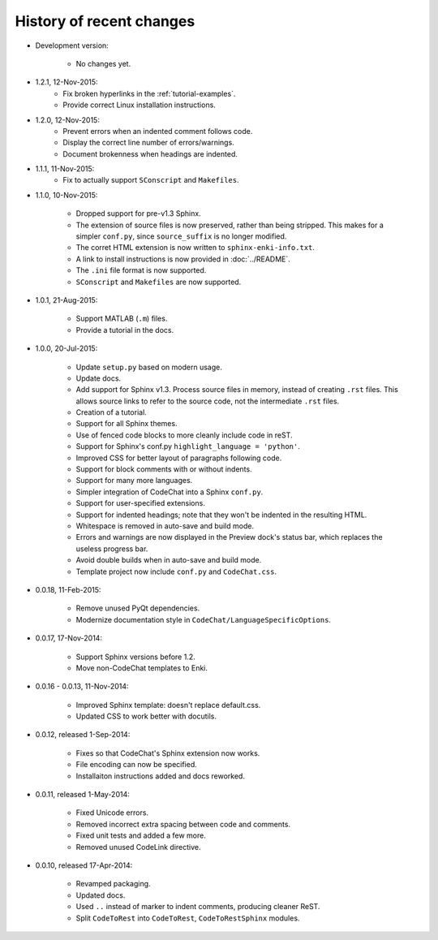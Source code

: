 .. Copyright (C) 2012-2015 Bryan A. Jones.

   This file is part of CodeChat.

   CodeChat is free software: you can redistribute it and/or modify it under the terms of the GNU General Public License as published by the Free Software Foundation, either version 3 of the License, or (at your option) any later version.

   CodeChat is distributed in the hope that it will be useful, but WITHOUT ANY WARRANTY; without even the implied warranty of MERCHANTABILITY or FITNESS FOR A PARTICULAR PURPOSE.  See the GNU General Public License for more details.

   You should have received a copy of the GNU General Public License along with CodeChat.  If not, see <http://www.gnu.org/licenses/>.

*************************
History of recent changes
*************************
- Development version:

   - No changes yet.

- 1.2.1, 12-Nov-2015:
   - Fix broken hyperlinks in the :ref:`tutorial-examples`.
   - Provide correct Linux installation instructions.

- 1.2.0, 12-Nov-2015:
   - Prevent errors when an indented comment follows code.
   - Display the correct line number of errors/warnings.
   - Document brokenness when headings are indented.

- 1.1.1, 11-Nov-2015:
   - Fix to actually support ``SConscript`` and ``Makefiles``.

- 1.1.0, 10-Nov-2015:

   - Dropped support for pre-v1.3 Sphinx.
   - The extension of source files is now preserved, rather than being stripped. This makes for a simpler ``conf.py``, since ``source_suffix`` is no longer modified.
   - The corret HTML extension is now written to ``sphinx-enki-info.txt``.
   - A link to install instructions is now provided in :doc:`../README`.
   - The ``.ini`` file format is now supported.
   - ``SConscript`` and ``Makefiles`` are now supported.

- 1.0.1, 21-Aug-2015:

   - Support MATLAB (``.m``) files.
   - Provide a tutorial in the docs.

- 1.0.0, 20-Jul-2015:

   - Update ``setup.py`` based on modern usage.
   - Update docs.
   - Add support for Sphinx v1.3. Process source files in memory, instead of creating ``.rst`` files. This allows source links to refer to the source code, not the intermediate ``.rst`` files.
   - Creation of a tutorial.
   - Support for all Sphinx themes.
   - Use of fenced code blocks to more cleanly include code in reST.
   - Support for Sphinx's conf.py ``highlight_language = 'python'``.
   - Improved CSS for better layout of paragraphs following code.
   - Support for block comments with or without indents.
   - Support for many more languages.
   - Simpler integration of CodeChat into a Sphinx ``conf.py``.
   - Support for user-specified extensions.
   - Support for indented headings; note that they won't be indented in the resulting HTML.
   - Whitespace is removed in auto-save and build mode.
   - Errors and warnings are now displayed in the Preview dock's status bar, which replaces the useless progress bar.
   - Avoid double builds when in auto-save and build mode.
   - Template project now include ``conf.py`` and ``CodeChat.css``.

- 0.0.18, 11-Feb-2015:

   - Remove unused PyQt dependencies.
   - Modernize documentation style in ``CodeChat/LanguageSpecificOptions``.

- 0.0.17, 17-Nov-2014:

   - Support Sphinx versions before 1.2.
   - Move non-CodeChat templates to Enki.

- 0.0.16 - 0.0.13, 11-Nov-2014:

   - Improved Sphinx template: doesn't replace default.css.
   - Updated CSS to work better with docutils.

- 0.0.12, released 1-Sep-2014:

   - Fixes so that CodeChat's Sphinx extension now works.
   - File encoding can now be specified.
   - Installaiton instructions added and docs reworked.

- 0.0.11, released 1-May-2014:

   - Fixed Unicode errors.
   - Removed incorrect extra spacing between code and comments.
   - Fixed unit tests and added a few more.
   - Removed unused CodeLink directive.

- 0.0.10, released 17-Apr-2014:

   - Revamped packaging.
   - Updated docs.
   - Used ``..`` instead of marker to indent comments, producing cleaner ReST.
   - Split ``CodeToRest`` into ``CodeToRest``, ``CodeToRestSphinx`` modules.
